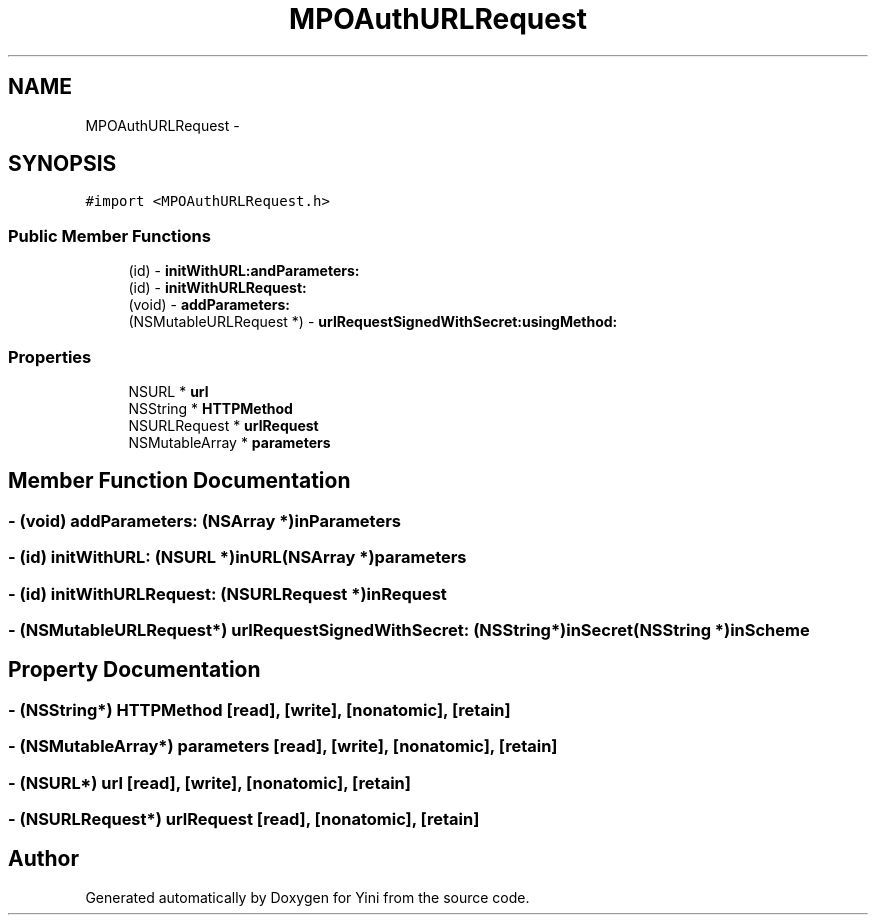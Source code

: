 .TH "MPOAuthURLRequest" 3 "Thu Aug 9 2012" "Version 1.0" "Yini" \" -*- nroff -*-
.ad l
.nh
.SH NAME
MPOAuthURLRequest \- 
.SH SYNOPSIS
.br
.PP
.PP
\fC#import <MPOAuthURLRequest\&.h>\fP
.SS "Public Member Functions"

.in +1c
.ti -1c
.RI "(id) - \fBinitWithURL:andParameters:\fP"
.br
.ti -1c
.RI "(id) - \fBinitWithURLRequest:\fP"
.br
.ti -1c
.RI "(void) - \fBaddParameters:\fP"
.br
.ti -1c
.RI "(NSMutableURLRequest *) - \fBurlRequestSignedWithSecret:usingMethod:\fP"
.br
.in -1c
.SS "Properties"

.in +1c
.ti -1c
.RI "NSURL * \fBurl\fP"
.br
.ti -1c
.RI "NSString * \fBHTTPMethod\fP"
.br
.ti -1c
.RI "NSURLRequest * \fBurlRequest\fP"
.br
.ti -1c
.RI "NSMutableArray * \fBparameters\fP"
.br
.in -1c
.SH "Member Function Documentation"
.PP 
.SS "- (void) addParameters: (NSArray *)inParameters"

.SS "- (id) initWithURL: (NSURL *)inURL(NSArray *)parameters"

.SS "- (id) initWithURLRequest: (NSURLRequest *)inRequest"

.SS "- (NSMutableURLRequest*) urlRequestSignedWithSecret: (NSString *)inSecret(NSString *)inScheme"

.SH "Property Documentation"
.PP 
.SS "- (NSString*) HTTPMethod\fC [read]\fP, \fC [write]\fP, \fC [nonatomic]\fP, \fC [retain]\fP"

.SS "- (NSMutableArray*) parameters\fC [read]\fP, \fC [write]\fP, \fC [nonatomic]\fP, \fC [retain]\fP"

.SS "- (NSURL*) url\fC [read]\fP, \fC [write]\fP, \fC [nonatomic]\fP, \fC [retain]\fP"

.SS "- (NSURLRequest*) urlRequest\fC [read]\fP, \fC [nonatomic]\fP, \fC [retain]\fP"


.SH "Author"
.PP 
Generated automatically by Doxygen for Yini from the source code\&.
